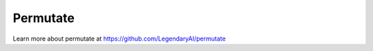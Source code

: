 ============================
Permutate
============================

Learn more about permutate at https://github.com/LegendaryAI/permutate